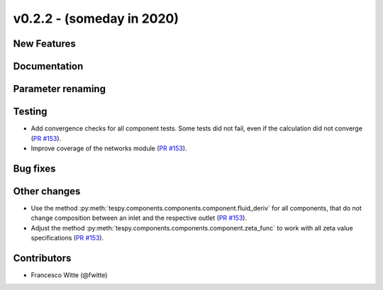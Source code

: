 v0.2.2 - (someday in 2020)
++++++++++++++++++++++++++

New Features
############

Documentation
#############

Parameter renaming
##################

Testing
#######
- Add convergence checks for all component tests. Some tests did not fail, even
  if the calculation did not converge
  (`PR #153 <https://github.com/oemof/tespy/pull/153>`_).
- Improve coverage of the networks module
  (`PR #153 <https://github.com/oemof/tespy/pull/153>`_).

Bug fixes
#########

Other changes
#############
- Use the method :py:meth:`tespy.components.components.component.fluid_deriv`
  for all components, that do not change composition between an inlet and the
  respective outlet (`PR #153 <https://github.com/oemof/tespy/pull/153>`_).
- Adjust the method :py:meth:`tespy.components.components.component.zeta_func`
  to work with all zeta value specifications
  (`PR #153 <https://github.com/oemof/tespy/pull/153>`_).

Contributors
############

- Francesco Witte (@fwitte)
